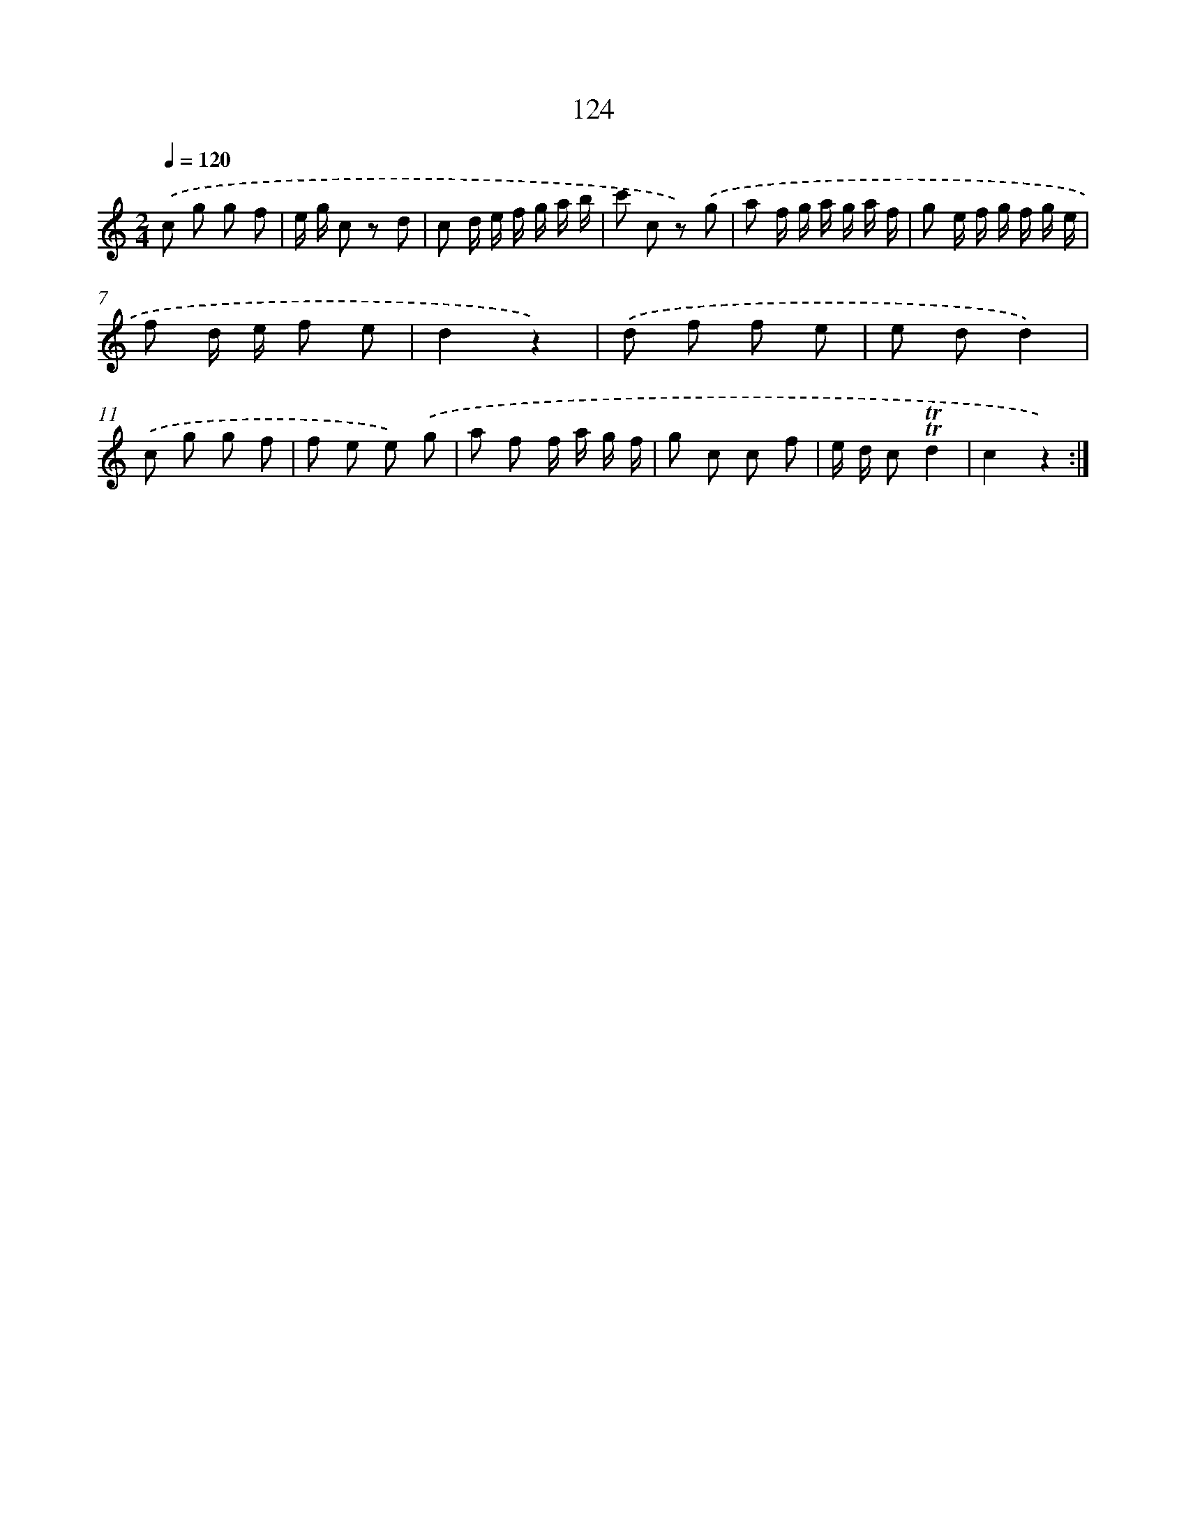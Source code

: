 X: 12826
T: 124
%%abc-version 2.0
%%abcx-abcm2ps-target-version 5.9.1 (29 Sep 2008)
%%abc-creator hum2abc beta
%%abcx-conversion-date 2018/11/01 14:37:28
%%humdrum-veritas 3212990164
%%humdrum-veritas-data 1162871172
%%continueall 1
%%barnumbers 0
L: 1/8
M: 2/4
Q: 1/4=120
K: C clef=treble
.('c g g f |
e/ g/ c z d |
c d/ e/ f/ g/ a/ b/ |
c' c z) .('g |
a f/ g/ a/ g/ a/ f/ |
g e/ f/ g/ f/ g/ e/ |
f d/ e/ f e |
d2z2) |
.('d f f e |
e dd2) |
.('c g g f |
f e e) .('g |
a f f/ a/ g/ f/ |
g c c f |
e/ d/ c!trill!!trill!d2 |
c2z2) :|]
